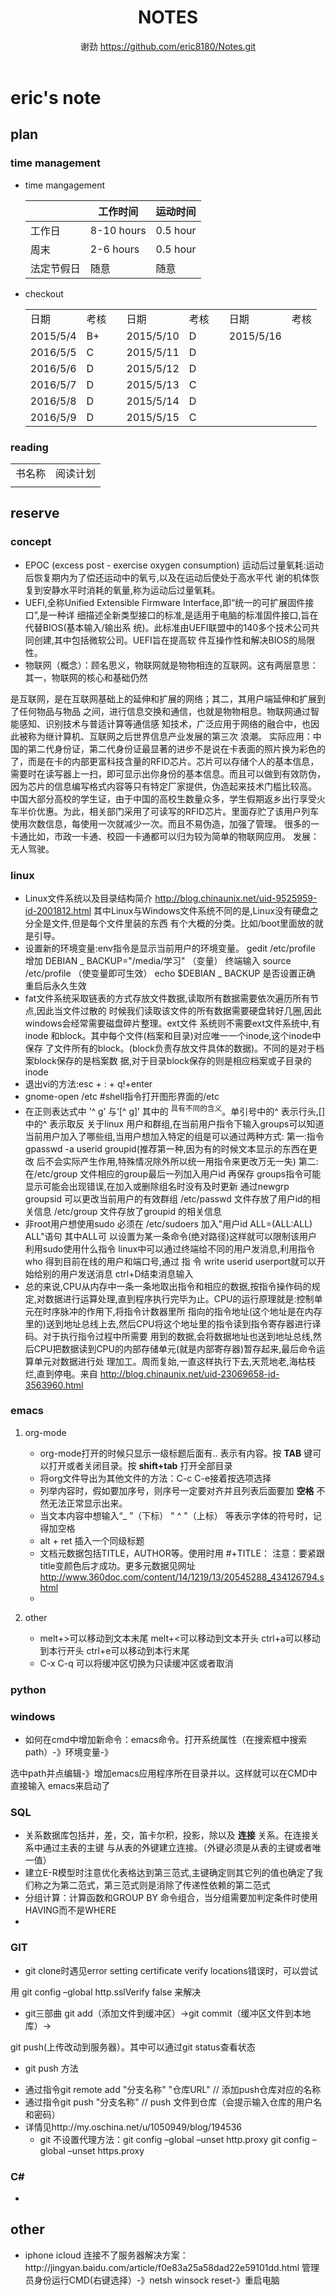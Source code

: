 #+TITLE:NOTES
#+AUTHOR:谢劲  https://github.com/eric8180/Notes.git


* eric's note
** plan
*** time management

   * time mangagement
    |            | 工作时间   | 运动时间 |
    |------------+------------+----------|
    | 工作日     | 8-10 hours | 0.5 hour |
    | 周末       | 2-6 hours  | 0.5 hour |
    | 法定节假日 | 随意     | 随意   |
   


   * checkout
    | 日期     | 考核 |   | 日期      | 考核 |   | 日期      | 考核 |
    | 2015/5/4 | B+   |   | 2015/5/10 | D    |   | 2015/5/16 |      |
    | 2016/5/5 | C    |   | 2015/5/11 | D    |   |           |      |
    | 2016/5/6 | D    |   | 2015/5/12 | D    |   |           |      |
    | 2016/5/7 | D    |   | 2015/5/13 | C    |   |           |      |
    | 2016/5/8 | D    |   | 2015/5/14 | D    |   |           |      |
    | 2016/5/9 | D    |   | 2015/5/15 | C    |   |           |      |
   
*** reading
    
    | 书名称 | 阅读计划 |
    |       | 

** reserve
*** concept
            * EPOC (excess post - exercise oxygen consumption)
               运动后过量氧耗:运动后恢复期内为了偿还运动中的氧亏,以及在运动后使处于高水平代
               谢的机体恢复到安静水平时消耗的氧量,称为运动后过量氧耗。
            * UEFI,全称Unified Extensible Firmware Interface,即“统一的可扩展固件接口”,是一种详
               细描述全新类型接口的标准,是适用于电脑的标准固件接口,旨在代替BIOS(基本输入/输出系
               统)。此标准由UEFI联盟中的140多个技术公司共同创建,其中包括微软公司。UEFI旨在提高软
               件互操作性和解决BIOS的局限性。
            * 物联网（概念）：顾名思义，物联网就是物物相连的互联网。这有两层意思：其一，物联网的核心和基础仍然
	      是互联网，是在互联网基础上的延伸和扩展的网络；其二，其用户端延伸和扩展到了任何物品与物品
	      之间，进行信息交换和通信，也就是物物相息。物联网通过智能感知、识别技术与普适计算等通信感
	      知技术，广泛应用于网络的融合中，也因此被称为继计算机、互联网之后世界信息产业发展的第三次
	      浪潮。
	      实际应用：中国的第二代身份证，第二代身份证最显著的进步不是说在卡表面的照片换为彩色的了，而是在卡的内部更富科技含量的RFID芯片。芯片可以存储个人的基本信息，需要时在读写器上一扫，即可显示出你身份的基本信息。而且可以做到有效防伪，因为芯片的信息编写格式内容等只有特定厂家提供，伪造起来技术门槛比较高。
	      中国大部分高校的学生证，由于中国的高校生数量众多，学生假期返乡出行享受火车半价优惠。为此，相关部门采用了可读写的RFID芯片。里面存贮了该用户列车使用次数信息，每使用一次就减少一次。而且不易伪造，加强了管理。
	      很多的一卡通比如，市政一卡通、校园一卡通都可以归为较为简单的物联网应用。
	      发展：无人驾驶。
*** linux
            * Linux文件系统以及目录结构简介
                 http://blog.chinaunix.net/uid-9525959-id-2001812.html
                 其中Linux与Windows文件系统不同的是,Linux没有硬盘之分全是文件,但是每个文件里装的东西
                 有个大概的分类。比如/boot里面放的就是引导。
            * 设置新的环境变量:env指令是显示当前用户的环境变量。
                 gedit /etc/profile
                 增加 DEBIAN _ BACKUP="/media/学习" （变量）
                 终端输入 source /etc/profile  （使变量即可生效）
                 echo $DEBIAN _ BACKUP 是否设置正确
                 重启后永久生效
            *  fat文件系统采取链表的方式存放文件数据,读取所有数据需要依次遍历所有节点,因此当文件过散的
                 时候我们读取该文件的所有数据需要硬盘转好几圈,因此windows会经常需要磁盘碎片整理。ext文件
                 系统则不需要ext文件系统中,有inode 和block。其中每个文件(档案和目录)对应唯一一个inode,这个inode中保存
                 了文件所有的block。(block负责存放文件具体的数据)。不同的是对于档案block保存的是档案数
                 据,对于目录block保存的则是相应档案或子目录的inode
            * 退出vi的方法:esc + : + q!+enter
            * gnome-open /etc #shell指令打开图形界面的/etc
            * 在正则表达式中 ’^ g’ 与‘[^ g]’ 其中的 ^具有不同的含义。单引号中的^ 表示行头,[]中的^ 表示取反
                 关于linux 用户和群组,在当前用户指令下输入groups可以知道当前用户加入了哪些组,当用户想加入特定的组是可以通过两种方式:
                 第一:指令 gpasswd -a userid groupid(推荐第一种,因为有的时候文本显示的东西在更改
                 后不会实际产生作用,特殊情况除外所以统一用指令来更改万无一失)
                 第二:在/etc/group 文件相应的group最后一列加入用户id 再保存
                 groups指令可能显示可能会出现错误,在加入或删除组名时没有及时更新
                 通过newgrp groupsid 可以更改当前用户的有效群组 /etc/passwd 文件存放了用户id的相关信息
                 /etc/group 文件存放了groupid 的相关信息
            * 非root用户想使用sudo 必须在 /etc/sudoers 加入"用户id ALL=(ALL:ALL) ALL"语句 其中ALL可
                   以设置为某一条命令(绝对路径)这样就可以限制该用户利用sudo使用什么指令
                 linux中可以通过终端给不同的用户发消息,利用指令who 得到目前在线的用户和端口号,通过 指
                 令 write userid userport就可以开始给别的用户发送消息 ctrl+D结束消息输入
            * 总的来说,CPU从内存中一条一条地取出指令和相应的数据,按指令操作码的规定,对数据进行运算处理,直到程序执行完毕为止。CPU的运行原理就是:控制单元在时序脉冲的作用下,将指令计数器里所
                 指向的指令地址(这个地址是在内存里的)送到地址总线上去,然后CPU将这个地址里的指令读到指令寄存器进行译码。对于执行指令过程中所需要
                 用到的数据,会将数据地址也送到地址总线,然后CPU把数据读到CPU的内部存储单元(就是内部寄存器)暂存起来,最后命令运算单元对数据进行处
                 理加工。周而复始,一直这样执行下去,天荒地老,海枯枝烂,直到停电。来自 <http://blog.chinaunix.net/uid-23069658-id-3563960.html>
*** emacs
**** org-mode
           * org-mode打开的时候只显示一级标题后面有.. 表示有内容。按 *TAB* 键可以打开或者关闭目录。按 *shift+tab* 打开全部目录
           * 将org文件导出为其他文件的方法：C-c C-e接着按选项选择
           * 列举内容时，假如要加序号，则序号一定要对齐并且列表后面要加 *空格* 不然无法正常显示出来。
           * 当文本内容中想输入“_ ”（下标） " ^ "（上标） 等表示字体的符号时，记得加空格
           * alt + ret 插入一个同级标题
           * 文档元数据包括TITLE，AUTHOR等。使用时用 #+TITLE： 注意：要紧跟title变颜色后才成功。更多元数据见网址 http://www.360doc.com/content/14/1219/13/20545288_434126794.shtml
           *
**** other
           * melt+>可以移动到文本末尾 melt+<可以移动到文本开头
               ctrl+a可以移动到本行开头 ctrl+e可以移动到本行末尾
           * C-x C-q 可以将缓冲区切换为只读缓冲区或者取消

*** python
*** windows
           * 如何在cmd中增加新命令：emacs命令。打开系统属性（在搜索框中搜索path）-》环境变量-》
	     选中path并点编辑-》增加emacs应用程序所在目录并以\结尾。这样就可以在CMD中直接输入
	     emacs来启动了
*** SQL
           * 关系数据库包括并，差，交，笛卡尔积，投影，除以及 *连接* 关系。在连接关系中通过主表的主键
             与从表的外键建立连接。（外键必须是从表的主键或者唯一值）
           * 建立E-R模型时注意优化表格达到第三范式,主键确定则其它列的值也确定了我们称之为第二范式，第三范式则是消除了传递性依赖的第二范式
           * 分组计算：计算函数和GROUP BY 命令组合，当分组需要加判定条件时使用HAVING而不是WHERE
           * 

*** GIT
           * git clone时遇见error setting certificate verify locations错误时，可以尝试
	     用 git config --global http.sslVerify false 来解决
           * git三部曲 git add（添加文件到缓冲区）->git commit（缓冲区文件到本地库）->
	     git push(上传改动到服务器）。其中可以通过git status查看状态
           * git push 方法 
	     * 通过指令git remote add "分支名称" "仓库URL" // 添加push仓库对应的名称
	     * 通过指令git push "分支名称" // push 文件到仓库（会提示输入仓库的用户名和密码）
	     * 详情见http://my.oschina.net/u/1050949/blog/194536 
           * git 不设置代理方法：git config --global --unset http.proxy
	                       git config --global --unset https.proxy



*** C#
          * 
	     
** other
         * iphone icloud 连接不了服务器解决方案：http://jingyan.baidu.com/article/f0e83a25a58dad22e59101dd.html
                                       管理员身份运行CMD(右键选择）-》netsh winsock reset-》重启电脑
                                       
